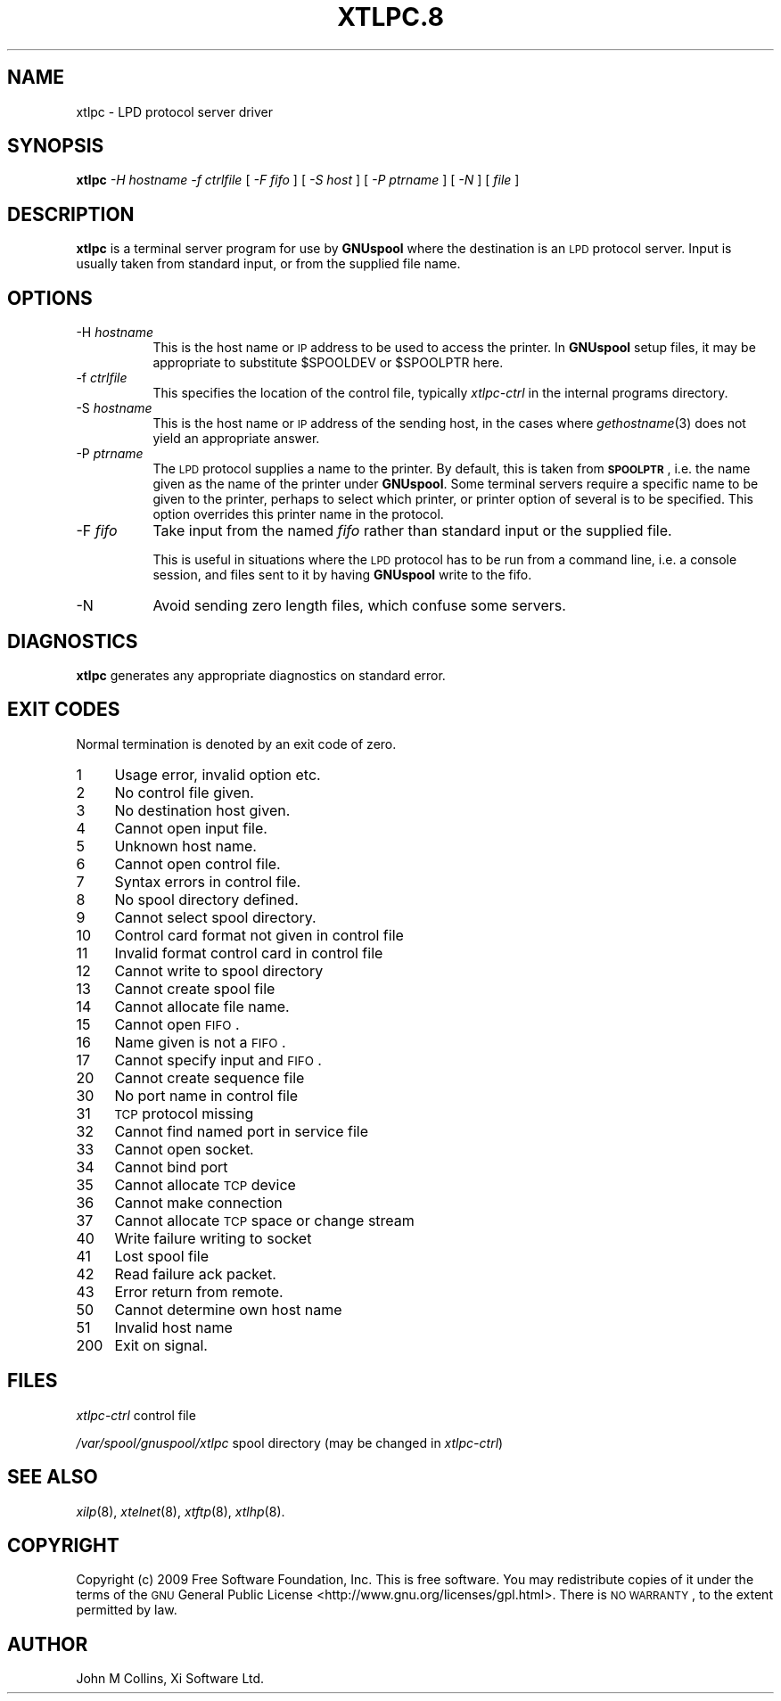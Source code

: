 .\" Automatically generated by Pod::Man 2.1801 (Pod::Simple 3.07)
.\"
.\" Standard preamble:
.\" ========================================================================
.de Sp \" Vertical space (when we can't use .PP)
.if t .sp .5v
.if n .sp
..
.de Vb \" Begin verbatim text
.ft CW
.nf
.ne \\$1
..
.de Ve \" End verbatim text
.ft R
.fi
..
.\" Set up some character translations and predefined strings.  \*(-- will
.\" give an unbreakable dash, \*(PI will give pi, \*(L" will give a left
.\" double quote, and \*(R" will give a right double quote.  \*(C+ will
.\" give a nicer C++.  Capital omega is used to do unbreakable dashes and
.\" therefore won't be available.  \*(C` and \*(C' expand to `' in nroff,
.\" nothing in troff, for use with C<>.
.tr \(*W-
.ds C+ C\v'-.1v'\h'-1p'\s-2+\h'-1p'+\s0\v'.1v'\h'-1p'
.ie n \{\
.    ds -- \(*W-
.    ds PI pi
.    if (\n(.H=4u)&(1m=24u) .ds -- \(*W\h'-12u'\(*W\h'-12u'-\" diablo 10 pitch
.    if (\n(.H=4u)&(1m=20u) .ds -- \(*W\h'-12u'\(*W\h'-8u'-\"  diablo 12 pitch
.    ds L" ""
.    ds R" ""
.    ds C` ""
.    ds C' ""
'br\}
.el\{\
.    ds -- \|\(em\|
.    ds PI \(*p
.    ds L" ``
.    ds R" ''
'br\}
.\"
.\" Escape single quotes in literal strings from groff's Unicode transform.
.ie \n(.g .ds Aq \(aq
.el       .ds Aq '
.\"
.\" If the F register is turned on, we'll generate index entries on stderr for
.\" titles (.TH), headers (.SH), subsections (.SS), items (.Ip), and index
.\" entries marked with X<> in POD.  Of course, you'll have to process the
.\" output yourself in some meaningful fashion.
.ie \nF \{\
.    de IX
.    tm Index:\\$1\t\\n%\t"\\$2"
..
.    nr % 0
.    rr F
.\}
.el \{\
.    de IX
..
.\}
.\"
.\" Accent mark definitions (@(#)ms.acc 1.5 88/02/08 SMI; from UCB 4.2).
.\" Fear.  Run.  Save yourself.  No user-serviceable parts.
.    \" fudge factors for nroff and troff
.if n \{\
.    ds #H 0
.    ds #V .8m
.    ds #F .3m
.    ds #[ \f1
.    ds #] \fP
.\}
.if t \{\
.    ds #H ((1u-(\\\\n(.fu%2u))*.13m)
.    ds #V .6m
.    ds #F 0
.    ds #[ \&
.    ds #] \&
.\}
.    \" simple accents for nroff and troff
.if n \{\
.    ds ' \&
.    ds ` \&
.    ds ^ \&
.    ds , \&
.    ds ~ ~
.    ds /
.\}
.if t \{\
.    ds ' \\k:\h'-(\\n(.wu*8/10-\*(#H)'\'\h"|\\n:u"
.    ds ` \\k:\h'-(\\n(.wu*8/10-\*(#H)'\`\h'|\\n:u'
.    ds ^ \\k:\h'-(\\n(.wu*10/11-\*(#H)'^\h'|\\n:u'
.    ds , \\k:\h'-(\\n(.wu*8/10)',\h'|\\n:u'
.    ds ~ \\k:\h'-(\\n(.wu-\*(#H-.1m)'~\h'|\\n:u'
.    ds / \\k:\h'-(\\n(.wu*8/10-\*(#H)'\z\(sl\h'|\\n:u'
.\}
.    \" troff and (daisy-wheel) nroff accents
.ds : \\k:\h'-(\\n(.wu*8/10-\*(#H+.1m+\*(#F)'\v'-\*(#V'\z.\h'.2m+\*(#F'.\h'|\\n:u'\v'\*(#V'
.ds 8 \h'\*(#H'\(*b\h'-\*(#H'
.ds o \\k:\h'-(\\n(.wu+\w'\(de'u-\*(#H)/2u'\v'-.3n'\*(#[\z\(de\v'.3n'\h'|\\n:u'\*(#]
.ds d- \h'\*(#H'\(pd\h'-\w'~'u'\v'-.25m'\f2\(hy\fP\v'.25m'\h'-\*(#H'
.ds D- D\\k:\h'-\w'D'u'\v'-.11m'\z\(hy\v'.11m'\h'|\\n:u'
.ds th \*(#[\v'.3m'\s+1I\s-1\v'-.3m'\h'-(\w'I'u*2/3)'\s-1o\s+1\*(#]
.ds Th \*(#[\s+2I\s-2\h'-\w'I'u*3/5'\v'-.3m'o\v'.3m'\*(#]
.ds ae a\h'-(\w'a'u*4/10)'e
.ds Ae A\h'-(\w'A'u*4/10)'E
.    \" corrections for vroff
.if v .ds ~ \\k:\h'-(\\n(.wu*9/10-\*(#H)'\s-2\u~\d\s+2\h'|\\n:u'
.if v .ds ^ \\k:\h'-(\\n(.wu*10/11-\*(#H)'\v'-.4m'^\v'.4m'\h'|\\n:u'
.    \" for low resolution devices (crt and lpr)
.if \n(.H>23 .if \n(.V>19 \
\{\
.    ds : e
.    ds 8 ss
.    ds o a
.    ds d- d\h'-1'\(ga
.    ds D- D\h'-1'\(hy
.    ds th \o'bp'
.    ds Th \o'LP'
.    ds ae ae
.    ds Ae AE
.\}
.rm #[ #] #H #V #F C
.\" ========================================================================
.\"
.IX Title "XTLPC.8 8"
.TH XTLPC.8 8 "2009-11-16" "perl v5.10.0" "User Contributed Perl Documentation"
.\" For nroff, turn off justification.  Always turn off hyphenation; it makes
.\" way too many mistakes in technical documents.
.if n .ad l
.nh
.SH "NAME"
xtlpc \- LPD protocol server driver
.SH "SYNOPSIS"
.IX Header "SYNOPSIS"
\&\fBxtlpc\fR
\&\fI\-H hostname\fR
\&\fI\-f ctrlfile\fR
[ \fI\-F fifo\fR ]
[ \fI\-S host\fR ]
[ \fI\-P ptrname\fR ]
[ \fI\-N\fR ]
[ \fIfile\fR ]
.SH "DESCRIPTION"
.IX Header "DESCRIPTION"
\&\fBxtlpc\fR is a terminal server program for use by \fBGNUspool\fR where
the destination is an \s-1LPD\s0 protocol server. Input is usually taken from
standard input, or from the supplied file name.
.SH "OPTIONS"
.IX Header "OPTIONS"
.IP "\-H \fIhostname\fR" 8
.IX Item "-H hostname"
This is the host name or \s-1IP\s0 address to be used to access the
printer. In \fBGNUspool\fR setup files, it may be appropriate to
substitute \f(CW$SPOOLDEV\fR or \f(CW$SPOOLPTR\fR here.
.IP "\-f \fIctrlfile\fR" 8
.IX Item "-f ctrlfile"
This specifies the location of the control file, typically
\&\fIxtlpc-ctrl\fR in the internal programs directory.
.IP "\-S \fIhostname\fR" 8
.IX Item "-S hostname"
This is the host name or \s-1IP\s0 address of the sending host, in the cases
where \fIgethostname\fR\|(3) does not yield an appropriate answer.
.IP "\-P \fIptrname\fR" 8
.IX Item "-P ptrname"
The \s-1LPD\s0 protocol supplies a name to the printer. By default, this is
taken from \fB\s-1SPOOLPTR\s0\fR, i.e. the name given as the name of the printer
under \fBGNUspool\fR. Some terminal servers require a specific name to be
given to the printer, perhaps to select which printer, or printer
option of several is to be specified. This option overrides this
printer name in the protocol.
.IP "\-F \fIfifo\fR" 8
.IX Item "-F fifo"
Take input from the named \fIfifo\fR rather than standard input or the
supplied file.
.Sp
This is useful in situations where the \s-1LPD\s0 protocol has to be run from
a command line, i.e. a console session, and files sent to it by having
\&\fBGNUspool\fR write to the fifo.
.IP "\-N" 8
.IX Item "-N"
Avoid sending zero length files, which confuse some servers.
.SH "DIAGNOSTICS"
.IX Header "DIAGNOSTICS"
\&\fBxtlpc\fR generates any appropriate diagnostics on standard error.
.SH "EXIT CODES"
.IX Header "EXIT CODES"
Normal termination is denoted by an exit code of zero.
.IP "1" 4
.IX Item "1"
Usage error, invalid option etc.
.IP "2" 4
.IX Item "2"
No control file given.
.IP "3" 4
.IX Item "3"
No destination host given.
.IP "4" 4
.IX Item "4"
Cannot open input file.
.IP "5" 4
.IX Item "5"
Unknown host name.
.IP "6" 4
.IX Item "6"
Cannot open control file.
.IP "7" 4
.IX Item "7"
Syntax errors in control file.
.IP "8" 4
.IX Item "8"
No spool directory defined.
.IP "9" 4
.IX Item "9"
Cannot select spool directory.
.IP "10" 4
.IX Item "10"
Control card format not given in control file
.IP "11" 4
.IX Item "11"
Invalid format control card in control file
.IP "12" 4
.IX Item "12"
Cannot write to spool directory
.IP "13" 4
.IX Item "13"
Cannot create spool file
.IP "14" 4
.IX Item "14"
Cannot allocate file name.
.IP "15" 4
.IX Item "15"
Cannot open \s-1FIFO\s0.
.IP "16" 4
.IX Item "16"
Name given is not a \s-1FIFO\s0.
.IP "17" 4
.IX Item "17"
Cannot specify input and \s-1FIFO\s0.
.IP "20" 4
.IX Item "20"
Cannot create sequence file
.IP "30" 4
.IX Item "30"
No port name in control file
.IP "31" 4
.IX Item "31"
\&\s-1TCP\s0 protocol missing
.IP "32" 4
.IX Item "32"
Cannot find named port in service file
.IP "33" 4
.IX Item "33"
Cannot open socket.
.IP "34" 4
.IX Item "34"
Cannot bind port
.IP "35" 4
.IX Item "35"
Cannot allocate \s-1TCP\s0 device
.IP "36" 4
.IX Item "36"
Cannot make connection
.IP "37" 4
.IX Item "37"
Cannot allocate \s-1TCP\s0 space or change stream
.IP "40" 4
.IX Item "40"
Write failure writing to socket
.IP "41" 4
.IX Item "41"
Lost spool file
.IP "42" 4
.IX Item "42"
Read failure ack packet.
.IP "43" 4
.IX Item "43"
Error return from remote.
.IP "50" 4
.IX Item "50"
Cannot determine own host name
.IP "51" 4
.IX Item "51"
Invalid host name
.IP "200" 4
.IX Item "200"
Exit on signal.
.SH "FILES"
.IX Header "FILES"
\&\fIxtlpc-ctrl\fR
control file
.PP
\&\fI/var/spool/gnuspool/xtlpc\fR
spool directory (may be changed in \fIxtlpc-ctrl\fR)
.SH "SEE ALSO"
.IX Header "SEE ALSO"
\&\fIxilp\fR\|(8),
\&\fIxtelnet\fR\|(8),
\&\fIxtftp\fR\|(8),
\&\fIxtlhp\fR\|(8).
.SH "COPYRIGHT"
.IX Header "COPYRIGHT"
Copyright (c) 2009 Free Software Foundation, Inc.
This is free software. You may redistribute copies of it under the
terms of the \s-1GNU\s0 General Public License
<http://www.gnu.org/licenses/gpl.html>.
There is \s-1NO\s0 \s-1WARRANTY\s0, to the extent permitted by law.
.SH "AUTHOR"
.IX Header "AUTHOR"
John M Collins, Xi Software Ltd.
